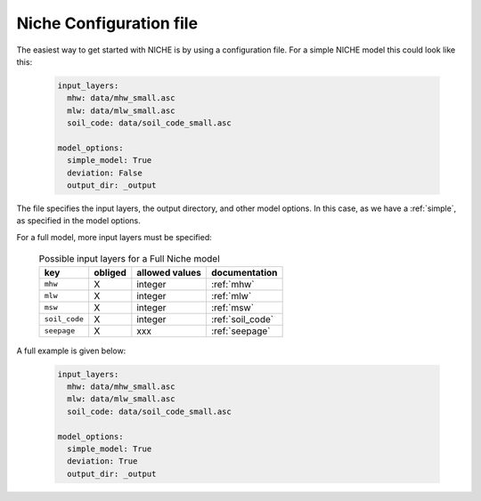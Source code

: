 ########################
Niche Configuration file
########################

The easiest way to get started with NICHE is by using a configuration file.
For a simple NICHE model this could look like this:

 .. code-block:: yaml

     input_layers:
       mhw: data/mhw_small.asc
       mlw: data/mlw_small.asc
       soil_code: data/soil_code_small.asc

     model_options:
       simple_model: True
       deviation: False
       output_dir: _output

The file specifies the input layers, the output directory, and other model options.
In this case, as we have a :ref:`simple`, as specified in the model options.

For a full model, more input layers must be specified:

  .. csv-table:: Possible input layers for a Full Niche model
    :header-rows: 1

    key, obliged, allowed values, documentation
    ``mhw``, X, integer, :ref:`mhw`
    ``mlw``, X, integer, :ref:`mlw`
    ``msw``, X, integer, :ref:`msw`
    ``soil_code``, X, integer, :ref:`soil_code`
    ``seepage``, X, xxx, :ref:`seepage`


A full example is given below:

 .. code-block:: yaml

     input_layers:
       mhw: data/mhw_small.asc
       mlw: data/mlw_small.asc
       soil_code: data/soil_code_small.asc

     model_options:
       simple_model: True
       deviation: True
       output_dir: _output

